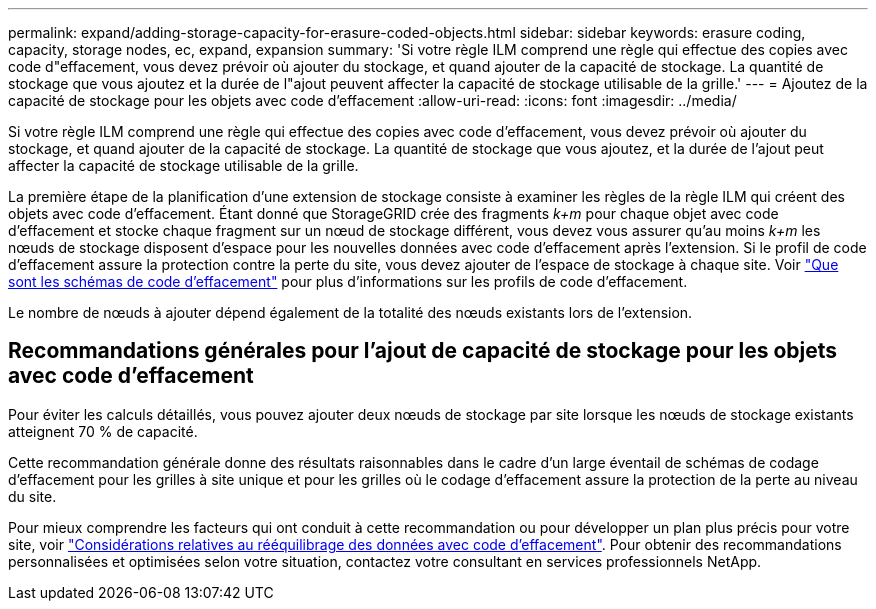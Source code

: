 ---
permalink: expand/adding-storage-capacity-for-erasure-coded-objects.html 
sidebar: sidebar 
keywords: erasure coding, capacity, storage nodes, ec, expand, expansion 
summary: 'Si votre règle ILM comprend une règle qui effectue des copies avec code d"effacement, vous devez prévoir où ajouter du stockage, et quand ajouter de la capacité de stockage. La quantité de stockage que vous ajoutez et la durée de l"ajout peuvent affecter la capacité de stockage utilisable de la grille.' 
---
= Ajoutez de la capacité de stockage pour les objets avec code d'effacement
:allow-uri-read: 
:icons: font
:imagesdir: ../media/


[role="lead"]
Si votre règle ILM comprend une règle qui effectue des copies avec code d'effacement, vous devez prévoir où ajouter du stockage, et quand ajouter de la capacité de stockage. La quantité de stockage que vous ajoutez, et la durée de l'ajout peut affecter la capacité de stockage utilisable de la grille.

La première étape de la planification d'une extension de stockage consiste à examiner les règles de la règle ILM qui créent des objets avec code d'effacement. Étant donné que StorageGRID crée des fragments _k+m_ pour chaque objet avec code d'effacement et stocke chaque fragment sur un nœud de stockage différent, vous devez vous assurer qu'au moins _k+m_ les nœuds de stockage disposent d'espace pour les nouvelles données avec code d'effacement après l'extension. Si le profil de code d'effacement assure la protection contre la perte du site, vous devez ajouter de l'espace de stockage à chaque site. Voir link:../ilm/what-erasure-coding-schemes-are.html["Que sont les schémas de code d'effacement"] pour plus d'informations sur les profils de code d'effacement.

Le nombre de nœuds à ajouter dépend également de la totalité des nœuds existants lors de l'extension.



== Recommandations générales pour l'ajout de capacité de stockage pour les objets avec code d'effacement

Pour éviter les calculs détaillés, vous pouvez ajouter deux nœuds de stockage par site lorsque les nœuds de stockage existants atteignent 70 % de capacité.

Cette recommandation générale donne des résultats raisonnables dans le cadre d'un large éventail de schémas de codage d'effacement pour les grilles à site unique et pour les grilles où le codage d'effacement assure la protection de la perte au niveau du site.

Pour mieux comprendre les facteurs qui ont conduit à cette recommandation ou pour développer un plan plus précis pour votre site, voir link:considerations-for-rebalancing-erasure-coded-data.html["Considérations relatives au rééquilibrage des données avec code d'effacement"]. Pour obtenir des recommandations personnalisées et optimisées selon votre situation, contactez votre consultant en services professionnels NetApp.
